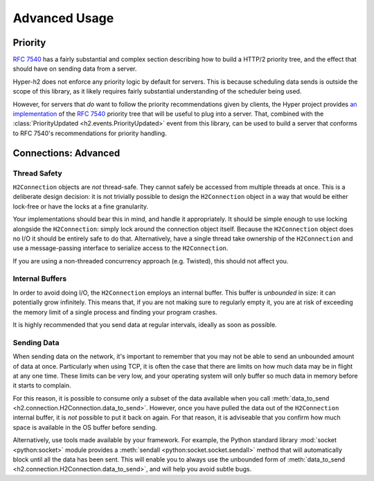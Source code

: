 Advanced Usage
==============

Priority
--------

.. versionadded:: 1.2.0

`RFC 7540`_ has a fairly substantial and complex section describing how to
build a HTTP/2 priority tree, and the effect that should have on sending data
from a server.

Hyper-h2 does not enforce any priority logic by default for servers. This is
because scheduling data sends is outside the scope of this library, as it
likely requires fairly substantial understanding of the scheduler being used.

However, for servers that *do* want to follow the priority recommendations
given by clients, the Hyper project provides `an implementation`_ of the
`RFC 7540`_ priority tree that will be useful to plug into a server. That,
combined with the :class:`PriorityUpdated <h2.events.PriorityUpdated>` event from
this library, can be used to build a server that conforms to RFC 7540's
recommendations for priority handling.

.. _h2-connection-advanced:

Connections: Advanced
---------------------

Thread Safety
~~~~~~~~~~~~~

``H2Connection`` objects are *not* thread-safe. They cannot safely be accessed
from multiple threads at once. This is a deliberate design decision: it is not
trivially possible to design the ``H2Connection`` object in a way that would
be either lock-free or have the locks at a fine granularity.

Your implementations should bear this in mind, and handle it appropriately. It
should be simple enough to use locking alongside the ``H2Connection``: simply
lock around the connection object itself. Because the ``H2Connection`` object
does no I/O it should be entirely safe to do that. Alternatively, have a single
thread take ownership of the ``H2Connection`` and use a message-passing
interface to serialize access to the ``H2Connection``.

If you are using a non-threaded concurrency approach (e.g. Twisted), this
should not affect you.

Internal Buffers
~~~~~~~~~~~~~~~~

In order to avoid doing I/O, the ``H2Connection`` employs an internal buffer.
This buffer is *unbounded* in size: it can potentially grow infinitely. This
means that, if you are not making sure to regularly empty it, you are at risk
of exceeding the memory limit of a single process and finding your program
crashes.

It is highly recommended that you send data at regular intervals, ideally as
soon as possible.

Sending Data
~~~~~~~~~~~~

When sending data on the network, it's important to remember that you may not
be able to send an unbounded amount of data at once. Particularly when using
TCP, it is often the case that there are limits on how much data may be in
flight at any one time. These limits can be very low, and your operating system
will only buffer so much data in memory before it starts to complain.

For this reason, it is possible to consume only a subset of the data available
when you call :meth:`data_to_send <h2.connection.H2Connection.data_to_send>`.
However, once you have pulled the data out of the ``H2Connection`` internal
buffer, it is *not* possible to put it back on again. For that reason, it is
adviseable that you confirm how much space is available in the OS buffer before
sending.

Alternatively, use tools made available by your framework. For example, the
Python standard library :mod:`socket <python:socket>` module provides a
:meth:`sendall <python:socket.socket.sendall>` method that will automatically
block until all the data has been sent. This will enable you to always use the
unbounded form of
:meth:`data_to_send <h2.connection.H2Connection.data_to_send>`, and will help
you avoid subtle bugs.


.. _RFC 7540: https://tools.ietf.org/html/rfc7540
.. _an implementation: http://python-hyper/priority/

